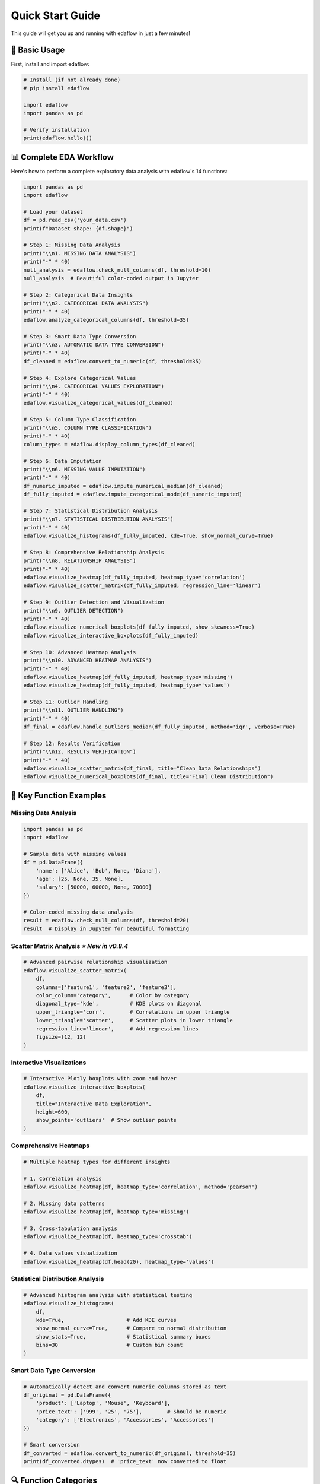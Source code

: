 Quick Start Guide
=================

This guide will get you up and running with edaflow in just a few minutes!

🚀 **Basic Usage**
------------------

First, install and import edaflow:

.. code-block:: python

   # Install (if not already done)
   # pip install edaflow
   
   import edaflow
   import pandas as pd
   
   # Verify installation
   print(edaflow.hello())

📊 **Complete EDA Workflow**
----------------------------

Here's how to perform a complete exploratory data analysis with edaflow's 14 functions:

.. code-block:: python

   import pandas as pd
   import edaflow
   
   # Load your dataset
   df = pd.read_csv('your_data.csv')
   print(f"Dataset shape: {df.shape}")
   
   # Step 1: Missing Data Analysis
   print("\\n1. MISSING DATA ANALYSIS")
   print("-" * 40)
   null_analysis = edaflow.check_null_columns(df, threshold=10)
   null_analysis  # Beautiful color-coded output in Jupyter
   
   # Step 2: Categorical Data Insights
   print("\\n2. CATEGORICAL DATA ANALYSIS")
   print("-" * 40)
   edaflow.analyze_categorical_columns(df, threshold=35)
   
   # Step 3: Smart Data Type Conversion
   print("\\n3. AUTOMATIC DATA TYPE CONVERSION")
   print("-" * 40)
   df_cleaned = edaflow.convert_to_numeric(df, threshold=35)
   
   # Step 4: Explore Categorical Values
   print("\\n4. CATEGORICAL VALUES EXPLORATION")
   print("-" * 40)
   edaflow.visualize_categorical_values(df_cleaned)
   
   # Step 5: Column Type Classification
   print("\\n5. COLUMN TYPE CLASSIFICATION")
   print("-" * 40)
   column_types = edaflow.display_column_types(df_cleaned)
   
   # Step 6: Data Imputation
   print("\\n6. MISSING VALUE IMPUTATION")
   print("-" * 40)
   df_numeric_imputed = edaflow.impute_numerical_median(df_cleaned)
   df_fully_imputed = edaflow.impute_categorical_mode(df_numeric_imputed)
   
   # Step 7: Statistical Distribution Analysis
   print("\\n7. STATISTICAL DISTRIBUTION ANALYSIS")
   print("-" * 40)
   edaflow.visualize_histograms(df_fully_imputed, kde=True, show_normal_curve=True)
   
   # Step 8: Comprehensive Relationship Analysis
   print("\\n8. RELATIONSHIP ANALYSIS")
   print("-" * 40)
   edaflow.visualize_heatmap(df_fully_imputed, heatmap_type='correlation')
   edaflow.visualize_scatter_matrix(df_fully_imputed, regression_line='linear')
   
   # Step 9: Outlier Detection and Visualization
   print("\\n9. OUTLIER DETECTION")
   print("-" * 40)
   edaflow.visualize_numerical_boxplots(df_fully_imputed, show_skewness=True)
   edaflow.visualize_interactive_boxplots(df_fully_imputed)
   
   # Step 10: Advanced Heatmap Analysis
   print("\\n10. ADVANCED HEATMAP ANALYSIS")
   print("-" * 40)
   edaflow.visualize_heatmap(df_fully_imputed, heatmap_type='missing')
   edaflow.visualize_heatmap(df_fully_imputed, heatmap_type='values')
   
   # Step 11: Outlier Handling
   print("\\n11. OUTLIER HANDLING")
   print("-" * 40)
   df_final = edaflow.handle_outliers_median(df_fully_imputed, method='iqr', verbose=True)
   
   # Step 12: Results Verification
   print("\\n12. RESULTS VERIFICATION")
   print("-" * 40)
   edaflow.visualize_scatter_matrix(df_final, title="Clean Data Relationships")
   edaflow.visualize_numerical_boxplots(df_final, title="Final Clean Distribution")

🎯 **Key Function Examples**
----------------------------

**Missing Data Analysis**
~~~~~~~~~~~~~~~~~~~~~~~~~

.. code-block:: python

   import pandas as pd
   import edaflow
   
   # Sample data with missing values
   df = pd.DataFrame({
       'name': ['Alice', 'Bob', None, 'Diana'],
       'age': [25, None, 35, None],
       'salary': [50000, 60000, None, 70000]
   })
   
   # Color-coded missing data analysis
   result = edaflow.check_null_columns(df, threshold=20)
   result  # Display in Jupyter for beautiful formatting

**Scatter Matrix Analysis** ⭐ *New in v0.8.4*
~~~~~~~~~~~~~~~~~~~~~~~~~~~~~~~~~~~~~~~~~~~~~~

.. code-block:: python

   # Advanced pairwise relationship visualization
   edaflow.visualize_scatter_matrix(
       df,
       columns=['feature1', 'feature2', 'feature3'],
       color_column='category',      # Color by category
       diagonal_type='kde',          # KDE plots on diagonal
       upper_triangle='corr',        # Correlations in upper triangle
       lower_triangle='scatter',     # Scatter plots in lower triangle
       regression_line='linear',     # Add regression lines
       figsize=(12, 12)
   )

**Interactive Visualizations**
~~~~~~~~~~~~~~~~~~~~~~~~~~~~~~

.. code-block:: python

   # Interactive Plotly boxplots with zoom and hover
   edaflow.visualize_interactive_boxplots(
       df,
       title="Interactive Data Exploration",
       height=600,
       show_points='outliers'  # Show outlier points
   )

**Comprehensive Heatmaps**
~~~~~~~~~~~~~~~~~~~~~~~~~~

.. code-block:: python

   # Multiple heatmap types for different insights
   
   # 1. Correlation analysis
   edaflow.visualize_heatmap(df, heatmap_type='correlation', method='pearson')
   
   # 2. Missing data patterns
   edaflow.visualize_heatmap(df, heatmap_type='missing')
   
   # 3. Cross-tabulation analysis
   edaflow.visualize_heatmap(df, heatmap_type='crosstab')
   
   # 4. Data values visualization
   edaflow.visualize_heatmap(df.head(20), heatmap_type='values')

**Statistical Distribution Analysis**
~~~~~~~~~~~~~~~~~~~~~~~~~~~~~~~~~~~~~

.. code-block:: python

   # Advanced histogram analysis with statistical testing
   edaflow.visualize_histograms(
       df,
       kde=True,                    # Add KDE curves
       show_normal_curve=True,      # Compare to normal distribution
       show_stats=True,             # Statistical summary boxes
       bins=30                      # Custom bin count
   )

**Smart Data Type Conversion**
~~~~~~~~~~~~~~~~~~~~~~~~~~~~~~

.. code-block:: python

   # Automatically detect and convert numeric columns stored as text
   df_original = pd.DataFrame({
       'product': ['Laptop', 'Mouse', 'Keyboard'],
       'price_text': ['999', '25', '75'],        # Should be numeric
       'category': ['Electronics', 'Accessories', 'Accessories']
   })
   
   # Smart conversion
   df_converted = edaflow.convert_to_numeric(df_original, threshold=35)
   print(df_converted.dtypes)  # 'price_text' now converted to float

🔍 **Function Categories**
--------------------------

**Data Quality & Analysis**
~~~~~~~~~~~~~~~~~~~~~~~~~~~
* ``check_null_columns()`` - Missing data analysis
* ``analyze_categorical_columns()`` - Categorical insights  
* ``convert_to_numeric()`` - Smart type conversion
* ``display_column_types()`` - Column classification

**Data Cleaning & Preprocessing**
~~~~~~~~~~~~~~~~~~~~~~~~~~~~~~~~~
* ``impute_numerical_median()`` - Numerical imputation
* ``impute_categorical_mode()`` - Categorical imputation
* ``handle_outliers_median()`` - Outlier handling

**Visualization & Analysis**
~~~~~~~~~~~~~~~~~~~~~~~~~~~~
* ``visualize_categorical_values()`` - Category exploration
* ``visualize_numerical_boxplots()`` - Distribution analysis
* ``visualize_interactive_boxplots()`` - Interactive plots
* ``visualize_heatmap()`` - Comprehensive heatmaps
* ``visualize_histograms()`` - Statistical distributions
* ``visualize_scatter_matrix()`` - Pairwise relationships

💡 **Pro Tips**
---------------

1. **Jupyter Notebooks**: Use edaflow in Jupyter for the best visual experience with color-coded outputs
2. **Large Datasets**: For datasets with >10,000 rows, consider sampling for visualization functions
3. **Memory Management**: Process data in chunks for very large datasets
4. **Custom Thresholds**: Adjust threshold parameters based on your data quality tolerance
5. **Interactive Mode**: Use ``visualize_interactive_boxplots()`` for presentations and exploratory analysis

🚀 **Next Steps**
-----------------

* Explore the :doc:`user_guide/index` for detailed function documentation
* Check out :doc:`examples/index` for real-world use cases
* Review the :doc:`api_reference/index` for complete function parameters
* See :doc:`changelog` for the latest features and improvements

**Ready to dive deeper?** The User Guide contains comprehensive examples and advanced usage patterns!
